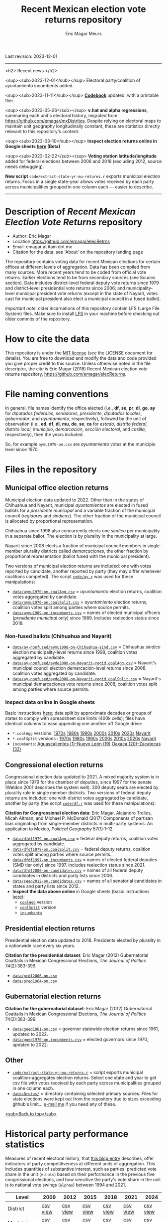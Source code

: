 #+TITLE: Recent Mexican election vote returns repository
#+AUTHOR: Eric Magar Meurs
Last revision: 2023-12-01

----------

<h2>
Recent news
</h2>

<sup><sub>2023-12-01</sub></sup> Electoral party/coalition of ayuntamiento incumbents added.

<sup><sub>2023-11-11</sub></sup> [[codebook][*Codebook*]] updated, with a printable flier.

<sup><sub>2023-05-26</sub></sup> *v.hat and alpha regressions*, summaring each unit's electoral history, migrated from [[https://github.com/emagar/mxDistritos]]. Despite relying on electoral maps to maintain unit geography longitudinally constant, these are statistics directly relevant to this repository's content. 
# Estimates and predictions for districts added, including predicted votes for the suspicious 1988 election, and the script for split secciones was finalized. 

<sup><sub>2023-03-10</sub></sup> *Inspect election returns online in Google sheets [[https://emagar.github.io/view-in-gSheets/][here]] (Beta)*

<sup><sub>2023-02-22</sub></sup> *Voting station latitude/longitude* added for federal elections between 2006 and 2018 (excluding 2012, source needs debugging).

# <sup><sub>2022-11-18</sub></sup> *Casilla-level lista nominal* added to 1991-2003 federal deputy files.

# *Special municipal elections* in 2021/22 added, elected mayors updated. 

# *State-level presidential and senate returns* cleaned and updated.

# *Dzitbalché*, a new municipality in the state of Campeche, now has inegi code 4013.

# *Bug fixed* in fourth coalition vote aggregation/splitting (affected 5 municipalities only). 

# *Letters of intent* to run again for reelection (/cartas de intención/, see [[http://eleccionconsecutiva.diputados.gob.mx/contendientes][this]]) now systematized in ~data/dfdf1997-on.incumbents.csv~. See codebook below.

# *Reelection in 2021-22 info is here* ~data/aymu1989-on.incumbents.csv~ reports mayors reelected/beaten in states that dropped term limits in races concurrent with this year's midterm election. And ~data/dfdf1997-on.incumbents.csv~ does the same for federal deputies.

*New script* ~code/extract-state-yr-mu-returns.r~  exports municipal election returns. Focus in a single state-year allows votes received by each party across municipalities grouped in one column each --- easier to describe.  

----------

# Export to md: M-x org-md-export-to-markdown

* Description of /Recent Mexican Election Vote Returns/ repository<<top>>
- Author: Eric Magar
- Location https://github.com/emagar/elecRetrns
- Email: emagar at itam dot mx
- Citation for the data: see 'About' on the repository landing page
The repository contains voting data for recent Mexican elections for certain offices at different levels of aggregation. Data has been compiled from many sources. More recent years tend to be coded from official vote returns. Earlier elections tend to be from secondary sources (see Souces section). Data includes district-level federal deputy vote returns since 1979 and district-level presidential vote returns since 2006; and municipality-level municipal president vote returns (except in the state of Nayarit, votes cast for municipal president also elect a municipal council in a fused ballot). 

/Important note:/ older incarnations of this repository contain LFS (Large File System) files. Make sure to install [[https://git-lfs.github.com/][LFS]] in your machine before checking out older commits of the repository.
* How to cite the data
This repository is under the [[https://pitt.libguides.com/openlicensing/MIT][MIT license]] (see the LICENSE document for details). You are free to download and modify the data and code provided you give proper credit to this source. Unless otherwise noted in the file descriptor, the cite is Eric Magar (2018) Recent Mexican election vote returns repository, [[https://github.com/emagar/elecReturns]].
* File naming conventions
In general, file names identify the office elected (i.e., *df*, *se*, *pr*, *dl*, *go*, *ay* for /diputados federales/, /senadores/, /presidente/, /diputados locales/, /gobernador/, and /ayuntamiento/, respectively), followed by the unit of observation (i.e., *ed*, *df*, *dl*, *mu*, *de*, *se*, *ca* for /estado/, /distrito federal/, /distrito local/, /municipio/, /demarcación/, /sección electoral/, and /casilla/, respectively), then the years included.

So, for example ~aymu1970-on.csv~ are /ayuntamiento/ votes at the municipio level since 1970.
* Files in the repository
** Municipal office election returns
Municipal election data updated to 2022. Other than in the states of Chihuahua and Nayarit, municipal /ayuntamientos/ are elected in fused ballots for a /presidente municipal/ and a variable fraction of the municipal council (/regidores/ and /síndicos/). The other fraction of the municipal council is allocated by proportional representation. 

Chihuahua since 1998 also concurrently elects one /síndico/ per municipality in a separate ballot. The election is by plurality in the municipality at large. 

Nayarit since 2008 elects a fraction of municipal council members in single-member plurality districts called /demarcaciones/, the other fraction by proportional representation (ballot fused with the municipal president). 

Two versions of municipal election returns are included: one with votes reported by candidate, another reported by party (they may differ whenever coalitions competed). The script [[./code/ay.r][~code/ay.r~]] was used for these manipulations:
- [[./data/aymu1989-present.coalAgg.csv][~data/aymu1970-on.coalAgg.csv~]] = /ayuntamiento/ election returns, coalition votes aggregated by candidate.
- [[./data/aymu1989-present.coalSplit.csv][~data/aymu1970-on.coalSplit.csv~]] = /ayuntamiento/ election returns, coalition votes split among parties where source permits.
- [[./data/aymu1989-present.incumbents.csv][~data/aymu1989-on.incumbents.csv~]] = names of elected municipal officers (/presidente municipal/ only) since 1989. Includes reelection status since 2018.
*** Non-fused ballots (Chihuahua and Nayarit)
- [[./data/ay-nonfused/ayde2008-on-Nayarit-regid.coalAgg.csv][~data/ay-nonfused/aymu1998-on-Chihuahua-sind.csv~]] = Chihuahua /síndico/ election municipality-level returns since 1998, coalition votes aggregated by candidate.
- [[./data/ay-nonfused/ayde2008-on-Nayarit-regid.coalAgg.csv][~data/ay-nonfused/ayde2008-on-Nayarit-regid.coalAgg.csv~]] = Nayarit's municipal council election demarcación-level returns since 2008, coalition votes aggregated by candidate.
- [[./data/ay-nonfused/ayde2008-on-Nayarit-regid.coalSplit.csv][~data/ay-nonfused/ayde2008-on-Nayarit-regid.coalSplit.csv~]] = Nayarit's municipal demarcaciones vote returns since 2008, coalition votes split among parties where source permits.

*** *Inspect data online* in Google sheets
Basic instructions [[instrucciones][here]]; data split by approximate decades or groups of states to comply with spreadsheet size limits (400k cells); files have identical columns to ease appending one another off Google drive:
    - ~*.coalAgg~ versions: [[https://docs.google.com/spreadsheets/d/10DjanWnuvGUqO8AFDb3yky8Pa7ciMhf_MbthCmKCloI/copy][1970s]] [[https://docs.google.com/spreadsheets/d/1hqAyWaewUKwA-CKgXgcg-p4aqPQxmuTbxmcKSQgjfDE/copy][1980s]] [[https://docs.google.com/spreadsheets/d/1nwEO4u4ddn4kGlHUM9dc-ueD6L7IXXkLNHRBDPrB9Nk/copy][1990s]] [[https://docs.google.com/spreadsheets/d/1WBmHm1yqgXO6qjj8czROZNcZNS_G82Z-UT0vtTxSVFI/copy][2000s]] [[https://docs.google.com/spreadsheets/d/1TgdTRdN5wqLPdV4j2CvvhvsXbFnMFMSho653XQHQsNs/copy][2010s]] [[https://docs.google.com/spreadsheets/d/1jXzjWBfQrpFTHahXDW9i3nyFL0bjYqSeIMwS-CGA3KQ/copy][2020s]] [[https://docs.google.com/spreadsheets/d/1buoVi7UlVPoApm7nan-ixb3ts8Sraj_V86mK-3UeH3w/copy][Nayarit]]
    - ~*.coalSplit~ versions : [[https://docs.google.com/spreadsheets/d/10xIcX83xTi-YI1PmdmdpTGpItBtwndOZILZZugdMpVo/copy][1970s]] [[https://docs.google.com/spreadsheets/d/1yqCFBtr8Z2sCya7CT9LMPifU_kA4wlqSTLjrW-KiALc/copy][1980s]] [[https://docs.google.com/spreadsheets/d/1rE5KHwvuVglV0rLI70P4PgtOmWSiUGtS92G4QbN4zz0/copy][1990s]] [[https://docs.google.com/spreadsheets/d/1GgG7SSeJptJ-uGmIgBck3mniL2HR1gn6efebBMlEpXQ/copy][2000s]] [[https://docs.google.com/spreadsheets/d/1nKyNzZuLyDWxqIfC6MiRDmvzligGQ2v_YrqppcEVa1Q/copy][2010s]] [[https://docs.google.com/spreadsheets/d/1xg9GvjPzOq7TxxkkebMGuOBz50WU_RVEaadLsIWRWHU/copy][2020s]] [[https://docs.google.com/spreadsheets/d/1C2OvOsSBaOqMOj1KEV6F2dgq0fGBwLJJYSnvBKpmTkM/copy][Nayarit]]
    - ~incumbents~: [[https://docs.google.com/spreadsheets/d/1lgJJ2f8O_MHe18q3OekRylgxOXpKGrcm6ABQPVhmlf4/copy][Aguascalientes (1)--Nuevo León (19)]] [[https://docs.google.com/spreadsheets/d/1ZabVHORN0uOU8AX7bZGiQY1JEhncG6SodLfn6DXW4zQ/copy][Oaxaca (20)--Zacatecas (32)]]
** Congressional election returns
Congressional election data updated to 2021. A mixed majority system is in place since 1979 for the chamber of deputies, since 1997 for the senate (Weldon 2001 describes the system well). 300 deputy seats are elected by plurality rule in single member districts. Two versions of federal deputy returns are included: one with district votes aggregated by candidate, another by party (the script [[./code/ay.r][~code/df.r~]] was used for these manipulations):

*Citation for Congressional election data*: Eric Magar, Alejandro Trelles, Micah Altman, and Michael P. McDonald (2017) Components of partisan bias originating from single-member districts in multi-party systems: An application to Mexico, /Political Geography/ 57(1):1-12. 
- [[./data/dfdf1979-on.coalAgg.csv][~data/dfdf1979-on.coalAgg.csv~]]     = federal deputy returns, coalition votes aggregated by candidate.
- [[./data/dfdf1979-on.coalSplit.csv][~data/dfdf1979-on.coalSplit.csv~]]   = federal deputy returns, coalition votes split among parties where source permits.
- [[./data/dfdf1979-on.coalSplit.csv][~data/dfdf1997-on.incumbents.csv~]]  = names of elected federal deputies (SMD tier only) since 1997. Includes reelection status since 2021.
- [[./data/dfdf2006-on-candidates.csv][~data/dfdf2006-on-candidates.csv~]]  = names of all federal deputy candidates in districts and party lists since 2006. 
- [[./data/seed2012-on.candidates.csv][~data/seed2012-on.candidates.csv~]]  = names of all senatorial candidates in states and party lists since 2012. 
- *Inspect the data above online* in Google sheets (basic instructions [[instrucciones][here]]):
  + [[https://docs.google.com/spreadsheets/d/1cUfi1BlpVVeBKo-vI2lbQAwtUGpGFlGAqcdHZ01BtRo/copy][~coalAgg~]] version
  + [[https://docs.google.com/spreadsheets/d/1c57io0aooj54elYxw2Ya0QO1_tRWd-QWadKYCLU3CiA/copy][~coalSplit~]] version 
  + [[https://docs.google.com/spreadsheets/d/1r6BER0cmm4MNwNiy7ZdAwALzQn9QiEGg_9TfALumbPU/copy][~incumbents~]]
** Presidential election returns
Presidential election data updated to 2018. Presidents elected by plurality in a nationwide race every six years.

*Citation for the presidential dataset*: Eric Magar (2012) Gubernatorial Coattails in Mexican Congressional Elections, /The Journal of Politics/ 74(2):383-399.
- [[./data/prdf2006-on.csv][~data/prdf2006-on.csv~]]
- [[./data/pred1964-on.csv][~data/pred1964-on.csv~]]
** Gubernatorial election returns
*Citation for the gubernatorial dataset*: Eric Magar (2012) Gubernatorial Coattails in Mexican Congressional Elections, /The Journal of Politics/ 74(2):383-399.
- [[./data/goed1961-on.csv][~data/goed1961-on.csv~]] = governor statewide election returns since 1961, updated to 2022.
- [[./data/goed1970-on.incumbents.csv][~data/goed1970-on.incumbents.csv~]] = elected governors since 1970, updated to 2022.
** Other
# - [[./code/ayClean.r][~code/ayClean.r~]] = script used to clean /ayuntamiento/ returns, should be unnecessary unless new data are added because output has been saved into csv file.
- [[./code/extract-state-yr-mu-returns.r][~code/extract-state-yr-mu-returns.r~]] = script exports municipal coalition-aggregates election returns. Select one state and year to get csv file with votes received by each party across municipalities grouped in one column each. 
- [[./datosBrutos/][~datosBrutos/~]] = directory containing selected primary sources. Files for state elections were kept out from the repository due to sizes exceeding github's limit... [[mailto:emagar@itam.mx][e-mail me]] if you need any of these.
[[top][<sub>Back to top</sub>]]
* Historical party performance statistics
Measures of recent electoral history, that [[https://emagar.github.io/residuales-2018-english/][this blog entry]] describes, offer indicators of party competitiveness at different units of aggregation. This includes quantities of substantive interest, such as parties' predicted vote share in the unit (~v.hats~) based on their performance in the previous five congressional elections, and how sensitive the party's vote share in the unit is to national vote swings (~alphas~) between 1994 and 2021.
| Level             | 2009     | 2012     | 2015     | 2018     | 2021     | 2024     |
|-------------------+----------+----------+----------+----------+----------+----------|
| District          | [[./data/v-hats-etc/dis/dipfed-distrito-vhat-2009.csv][csv]] [[https://docs.google.com/spreadsheets/d/1E9hffMdeTqOG5V8z7YEwCRRvazpYaj5HSa5xqOn4WJs/copy][view]] | [[./data/v-hats-etc/dis/dipfed-distrito-vhat-2012.csv][csv]] [[https://docs.google.com/spreadsheets/d/1vze9n0HwIw8RC68Ie6lRB1x-pgg0purapbF04iywKdc/copy][view]] | [[./data/v-hats-etc/dis/dipfed-distrito-vhat-2015.csv][csv]] [[https://docs.google.com/spreadsheets/d/1YM8g_tmfNtnyJQva6N6HH6NnLa2Si40amO9di40lw8c/copy][view]] | [[./data/v-hats-etc/dis/dipfed-distrito-vhat-2018.csv][csv]] [[https://docs.google.com/spreadsheets/d/1xP4ABf7VvSLefRRyScdBxVGarWOr_hYZK956hIPZkIY/copy][view]] | [[./data/v-hats-etc/dis/dipfed-distrito-vhat-2021.csv][csv]] [[https://docs.google.com/spreadsheets/d/1Oce9stn05v9M-T8YusF2d7nPxy3J8_OqRVdiDnOI9mQ/copy][view]] | [[./data/v-hats-etc/dis/dipfed-distrito-vhat-2024.csv][csv]] [[https://docs.google.com/spreadsheets/d/1p-EH1pahzgoMgF6yVpFp-_L6Byma0ZmBUfi0e1zanl0/copy][view]] |
| Municipio         | [[./data/v-hats-etc/mun/dipfed-municipio-vhat-2009.csv][csv]] [[https://docs.google.com/spreadsheets/d/1Y3VipbSzmhbfWUXBnNVHGS8mDjHxaEW1lYoccQ9tr48/copy][view]] | [[./data/v-hats-etc/mun/dipfed-municipio-vhat-2012.csv][csv]] [[https://docs.google.com/spreadsheets/d/1LwuFkzPVLVwL2kkOEBBz54g7ZDM6RMJ4mlQv7awIDtg/copy][view]] | [[./data/v-hats-etc/mun/dipfed-municipio-vhat-2015.csv][csv]] [[https://docs.google.com/spreadsheets/d/18XlMxG4HN_vrDdyPYtqJbQXKpM-1LR5MVq598Any2nw/copy][view]] | [[./data/v-hats-etc/mun/dipfed-municipio-vhat-2018.csv][csv]] [[https://docs.google.com/spreadsheets/d/1L9SeCXUpHkhk4K1Xagv34Z65i8WvmW9E-ApeNB36_v4/copy][view]] | [[./data/v-hats-etc/mun/dipfed-municipio-vhat-2021.csv][csv]] [[https://docs.google.com/spreadsheets/d/14vSmGXfQc5BXvZ32nKAVyaQdDV1dz6cXgL1MGMxxt94/copy][view]] | [[./data/v-hats-etc/mun/dipfed-municipio-vhat-2024.csv][csv]] [[https://docs.google.com/spreadsheets/d/13FnRerpuxIM-RZfgzkjUiPXKPKL1JACkBIk0oa2kSfI/copy][view]] |
| Sección electoral | [[./data/v-hats-etc/sec/dipfed-seccion-vhat-2009.csv][csv]]      | [[./data/v-hats-etc/sec/dipfed-seccion-vhat-2012.csv][csv]]      | [[./data/v-hats-etc/sec/dipfed-seccion-vhat-2015.csv][csv]]      | [[./data/v-hats-etc/sec/dipfed-seccion-vhat-2018.csv][csv]]      | [[./data/v-hats-etc/sec/dipfed-seccion-vhat-2021.csv][csv]]      | [[./data/v-hats-etc/sec/dipfed-seccion-vhat-2024.csv][csv]]      |
** Backwards predictions
Vote returns prior to 1991 are unavailable at lower units of aggregation. Pre-2009 ~v.hats~ are obtained by using same general approach, but backwards, "predicting" from subsequent party performance. Year t's predicted vote (up to 2006) is a linear projection of the unit's vote in the next five elections (years t+15, t+12 ... t+3). 
| Level             | 1988     | 1991     | 1994     | 1997     | 2000     | 2003     | 2006     |
|-------------------+----------+----------+----------+----------+----------+----------+----------|
| District          | [[./data/v-hats-etc/dis/dipfed-distrito-vhat-19.csv][csv]] [[https://docs.google.com/spreadsheets/d/1KL3Cu9B-xvMSkyc0FLosi69xns7Pk6yx8zdyU-aLkhw/copy][view]] | [[./data/v-hats-etc/dis/dipfed-distrito-vhat-19.csv][csv]] [[https://docs.google.com/spreadsheets/d/1eU_LXZhj-Lcd4E2OdJUj-w3yBIkWovXZFK7RPtqy08E/copy][view]] | [[./data/v-hats-etc/dis/dipfed-distrito-vhat-19.csv][csv]] [[https://docs.google.com/spreadsheets/d/1CPkki2zC5KnsNu-iuY3j4WRVv1eZooyjB6UWf3JXQTI/copy][view]] | [[./data/v-hats-etc/dis/dipfed-distrito-vhat-19.csv][csv]] [[https://docs.google.com/spreadsheets/d/1BWnGr8jtI6ezdK1ZQIIRhnY7ACI8mcPf5weF5z97tho/copy][view]] | [[./data/v-hats-etc/dis/dipfed-distrito-vhat-20.csv][csv]] [[https://docs.google.com/spreadsheets/d/1_Qx5trIPmc5oAhXBNRHl_fOR92JYTpXE4y6YpNN1Yss/copy][view]] | [[./data/v-hats-etc/dis/dipfed-distrito-vhat-20.csv][csv]] [[https://docs.google.com/spreadsheets/d/1ONYLsWjmNxzY0h2p0x_waYUYditYF2lO0rDaONzwihY/copy][view]] | [[./data/v-hats-etc/dis/dipfed-distrito-vhat-20.csv][csv]] [[https://docs.google.com/spreadsheets/d/1CZ2pzL3g4XcAnPeWs-TFh9m3qK0iaJX_z9cvhWjCzWk/copy][view]] |
| Municipio         | [[./data/v-hats-etc/mun/dipfed-municipio-vhat-19.csv][csv]] [[https://docs.google.com/spreadsheets/d/1kKC6rnp9rgXTv6aEQSvvGT9NY5J3J6D1UtNiJOwEJgo/copy][view]] | [[./data/v-hats-etc/mun/dipfed-municipio-vhat-19.csv][csv]] [[https://docs.google.com/spreadsheets/d/1JrjGS1pZ0CrDcjFd23RUTMdosOwWce568ra2E1pQxu4/copy][view]] | [[./data/v-hats-etc/mun/dipfed-municipio-vhat-19.csv][csv]] [[https://docs.google.com/spreadsheets/d/1Y01BdrOr15ei2pDeGrXtTEz6nqP6IS-USvoiZLoXWqk/copy][view]] | [[./data/v-hats-etc/mun/dipfed-municipio-vhat-19.csv][csv]] [[https://docs.google.com/spreadsheets/d/1ulwgVYCbgQeC_5FuXCYkilP6yfpPc69NR_gZpXf6QEM/copy][view]] | [[./data/v-hats-etc/mun/dipfed-municipio-vhat-20.csv][csv]] [[https://docs.google.com/spreadsheets/d/1M90-ZuW3SRnqxfRjboeWWvU2wt-YPnlp7nT4n7fM6zI/copy][view]] | [[./data/v-hats-etc/mun/dipfed-municipio-vhat-20.csv][csv]] [[https://docs.google.com/spreadsheets/d/1ky0Eris0cU3OaEA35kQPhjEsR_kxilWnx-iEun8D06M/copy][view]] | [[./data/v-hats-etc/mun/dipfed-municipio-vhat-20.csv][csv]] [[https://docs.google.com/spreadsheets/d/1HfzYxOxRcFfVgJivvX7nYeaiMbILM7ePAGSbL_jcv74/copy][view]] |
| Sección electoral |          | [[./data/v-hats-etc/sec/dipfed-seccion-vhat-19.csv][csv]]      | [[./data/v-hats-etc/sec/dipfed-seccion-vhat-19.csv][csv]]      | [[./data/v-hats-etc/sec/dipfed-seccion-vhat-19.csv][csv]]      | [[./data/v-hats-etc/sec/dipfed-seccion-vhat-20.csv][csv]]      | [[./data/v-hats-etc/sec/dipfed-seccion-vhat-20.csv][csv]]      | [[./data/v-hats-etc/sec/dipfed-seccion-vhat-20.csv][csv]]      |
[[top][<sub>Back to top</sub>]]
* Codebook<<codebook>>
Most variables are included in all files. Refer here for guidance. Printable codebook [[file:./codebook-flier.pdf][here]]. 
** Unit IDs
- /edon/ = state numeral 1:32.
- /edo/ = state abbreviation (may differ from commonly used abbreviations, eg. Chiapas is `cps' instead of `chis', so that sorting alphabetically preserves the order set by /edon/).
- /disn/ = district identifier = /edon/ * 100 + two digit district numeral.
- /cab/ = cabecera, district's administrative center.
- /inegi/, /ife/ = municipal identifier codes used by the INEGI and the IFE/INE, respectively.
- /mun/ = municipality's name.
- /emm/ = unit's identifying code. It concatenates the state's /edo/ abbreviation (then a hyphen) two sequential digits for the election cycle (then a period) and, depending on the level of observation, the /inegi/ or district identifier. Using /emm/ as sort criterion returns a state-time-unit ordering.
- /demar/ = demarcación identifier = /inegi/ + 1/100 demarcación numeral (used for Nayarit municipal elections only).
- /seccion/ = voting precinct identifier = /edon/ * 10000 + sección electoral numeral (as set by IFE/INE).
- /casilla/ = polling station identifier (as set by IFE/INE). There are four types of stations, coded B for /Básica/, C for /Contigua/, E for /Extraordinaria/, and S for /Especial/. See IFE's own description [[https://portalanterior.ine.mx/archivos2/Alterna/2016/PREP/CentroDeAyuda/Extraordinaria/rsc/pdf/tipos_casillas.pdf][here]].
# - /circ/ = secondary, proportional representation congressional district (/circunscripción plurinominal/) to which the primary congressional district belongs to. 
- /latitude/, /longitude/ = coordinates indicating a polling booths's north--south and east--west position in a map. Available for federal casilla-level returns in the 2006, 2009, 2015, and 2018 elections. 
** Temporal IDs
- /yr/, /mo/, /dy/ = year, month, day of the election. 
- /date.el/, /date.in/ = date of the election and start of term, respectively.
- /dextra/ = dummy equal 1 for special elections (/elección extraordinaria/), 0 otherwise.
- /danul/ = dummy equal 1 for voided elections, 0 otherwise.
** Voting
- /v01/, /v02/, ... = raw vote for candidate 1, 2, etc.
- /l01/, /l02/, ... = label of candidate 1's, 2's, ... party or coalition.
- /c01/, /c02/, ... = candidate 1's, 2's, ... name.
- /efec/ = effective vote total, the sum of raw votes minus votes for write-in candidates minus invalid ballots. It is the denominator to compute vote shares.
- /lisnom/ = unit's total eligible voters (/lista nominal/).
- /nr/ = votes for write-in candidates (/candidatos no registrados/, void in Mexican election law).
- /nul/, /nulos/ = invalid ballots (/votos nulos/).
- /tot/ = total raw votes.
- /win/ = winner's party or coalition.
- /ncand/ = number of candidates running.
# - /dcoal/ = dummy equal 1 if at least one candidate ran on a multi-party pre-electoral coalition, 0 otherwise.
- /ncoal/ = number of candidates who ran on multi-party pre-electoral coalitions. 
# - /coalpan/, /coalpri/, /coalprd/ = members of major-party coalitions (`no' indidates no coalition).
# - /imputacion/, /distpan/, /distpri/, /distprd/ = when the source reports the pooled votes received by multi-party coalitions only, an attempt is made to infer how many votes each coalition member contributed to team. Variable /imputacion/ lists what earlier election was used for this purpose ('no' if none carried); /dist/ variables report the share of the coalition total attributable to PAN, PRI, and PRD, respectively. See [[https://github.com/emagar/replicationMaterial/blob/master/gubCoat/onlineAppendix.pdf][this]] for details.
# - /seyr/, /semo/ = year of the previous/concurrent senatorial election.
# - /sepan/, /sepri/, /seprd/ = votes won by major parties in previous/concurrent senatorial election.
# - /seefec/ = effective votes in previous/concurrent senatorial election.
- /dfake/ = indicates an attempt to complete missing hegemonic era races (mostly in the 1960s and 70s) for the purpose of computing vote lags, made up of press reports and best guesses about what happened in the state's race.
** Historical performance
- /d.pan/, /d.pri/, /d.left/ = first difference in the party's federal deputy vote share from last to present election.
- /vhat.pan/, /vhat.pri/, /vhat.left/ = predicted federal deputy vote share in the unit for the current election, a linear projection of the last five races.
- /bhat.pan/, /bhat.left/ = slope estimate of the party's autoregressive linear model for the unit. The PRI used as reference vote and has no slope estimate. 
- /alphahat.pan/, /alphahat.pri/, /alphahat.left/ = party's /alpha/ estimated for the unit. 
- /betahat.pan/, /betahat.left/ = party's /beta/ estimate for the unit. The PRI used as reference vote and has no /beta/ estimate.
- /dbackward/ = dummy equal 1 if prediction with autoregressive model performed backwards, 0 otherwise. 
** Candidates and incumbents
- /incumbent/, /runnerup/ = winning and runner-up candidates' names.
- /propietario/, /suplente/ = primary and substitute candidate's name, respectively. 
- /part/, /pty/ = incumbent/candidate's party or coalition.
- /part.2nd/ = runner-up party or coalition.
- /mg/ = winner's margin = winner's vote share minus runner-up's vote share.
- /dmujer/ = dummy equal 1 if candidate/incumbent is a woman, 0 otherwise. 
- /race.after/ = incumbent's status in the next consecutive race. See [[status-rules][this]] for categories and coding procedure ([[status-rules-esp][aquí]] la versión en castellano del procedimiento codificador). 
- /dreran/ = dummy equal 1 if incumbent ran again in the next consecutive race for the same office. 
- /dreelected/ = dummy equal 1 if incumbent won the next consecutive race for the same office. 
- /dcarta/ = dummy equal 1 if member of Congress filed a letter of intent with the chamber's Junta to run for office again; 0 otherwise. Inapplicable before 2018. See [[http://eleccionconsecutiva.diputados.gob.mx/contendientes][this]]. 
- /lista/ = candidate's rank in senate two-member party lists. Top member of runner-up vote-getting list wins the state's third senate seat.  
- /drp/ = dummy equal 1 if candidate ran for a PR seat, 0 otherwise. 
- /ddied/ = dummy equal 1 if incumbent died in office, 0 otherwise.
- /prior.inc.part/ = if an incumbent was on the ballot in the race immediately prior to the current observation, this reports its electoral party or coalition.
- /inc.part.after/ = if an incumbent was on the ballot in the race immediately after the current observation, this reports its electoral party or coalition.
** Other
- /nota/ = observations possibly relevant for analysis.
- /fuente/, /source/ = sources.
[[top][<sub>Back to top</sub>]]
* Coding procedure for the incumbent's status<<status-rules>>
In files ~data/aymu1985-on.incumbents.csv~ and ~data/dfdf1997-on.incumbents.csv~, variable /race.after/ reports what occured at the end of the incumbent's term. It takes one of the following categories: 
1. `Reran-beaten' = the incumbent re-ran and lost; 
2. `Reelected' = the incumbent re-ran and won; 
3. `Dead' = the incumbent died in office;
4. `Hi-office' = the incumbent ran for higher office in the next cycle; 
5. `Out' = the incumbent withdrew or was not renominated in the next cycle; 
6. `Term-limited' = incumbent ineligible for reelection due to a term limit; 
7. `Uyc' = municipio quit the popular election of authorities in the next cycle, appointing offices according to community rules (/usos y costumbres/);
8. A year numeral = still early to know the incumbent's status (and the year of the next race).
In categories other than the first two above, a suffix may be present: 
- Suffix '-p-lost' indicates that the party lost the subsequent race (or, in case of incumbents elected by a multi-party coalition, that none of them won or was part of the winning coalition). 
- Suffix '-p-won' indicates that the party won the subsequent race (or, in case of incumbents elected by a multi-party coalition, that one of them won or at least one of them was in the winning coalition).
[[top][<sub>Back to top</sub>]]
* Procedimiento para codificar el estatus del ocupante<<status-rules-esp>>
En el archivo ~data/aymu1985-on.incumbents.csv~, la variable /race.after/ indica el estatus del ocupante en la elección subsecuente. El estatus puede ser una de las categorías siguientes: 
1. `Reran-beaten' = el ocupante volvió a contender y perdió; 
2. `Reelected' = el ocupante volvió a contender y ganó; 
3. `Dead' = el ocupante falleció durante su mandato;
4. `Hi-office' = el ocupante contendió el siguiente ciclo por otro cargo de elección (p.ej. gobernador o senador);
5. `Out' = el ocupante se retiró o no fue repostulado por el partido; 
6. `Term-limited' = el ocupante estaba constitucionalmente impedido para aspirar a reelegirse consecutivamente; 
7. `Uyc' = el muicipio abandonó en el siguiente ciclo la elección popular de sus autoridades, nombrándolos según usos y costumbres; 
8. Un número de año = aún es prematuro conocer el estatus (y el año de la próxima elección).
En las categorías 3 en adelante, un sufijo puede estar presente: 
- El sufijo '-p-lost' indica que el partido perdió la elección subsecuente (o, para ocupantes electos por una coalición multi-partidista, que ninguno de esos partidos ganó o fue parte de la coalición ganadora). 
- El sufijo '-p-won' indica que el partido ganó la elección subsecuente (o, para ocupantes electos por una coalición multi-partidista, que uno de esos partidos ganó o que por lo menos uno fue parte de la coalición ganadora).
[[top][<sub>Back to top</sub>]]
* Basic instructions to inspect data online:<<instrucciones>> 
You can open election returns in online spreadsheet form. 

a. To use this feature, you must first log into a Google account. Then click the desired file's link, and confirm you wish a copy. A Google spreadsheet will open in your browser. 

b. If you wish to manipulate the data (eg. re-sorting rows by year or keeping a subset of the observations only), or save the file to your hard drive, you must unlink the data from the repository. To do this type CTRL+A (ie., select all) then CTRL+SHIFT+V (ie., paste values only). 

c. Linked data updates about every hour. If a refresh were needed sooner, erase the function in cell A1 and undo the change. 
[[top][<sub>Back to top</sub>]]
* Sources
Work in progress
- /Fuente/ = iee/ife/ine indicates data obtained from the primary source, the state/federal election board's web site. 
- /Fuente/ = tesis Melissa
- /Fuente/ = Magar 1994
- /Fuente/ = Mexico Electoral Banamex
- /Fuente/ = Toledo Patiño paper
- /Fuente/ = UAM Iztapalapa for older state races
- /Fuente/ = voz y voto
* Acknowledgements
Eric Magar acknowledges financial support from the Asociación Mexicana de Cultura A.C., and is fully responsible for mistakes and shortcomings in the data and code. 

Many students over the years have provided research assistance to retrieve and systematize the information reported here. 
- Daniela Guzmán Lerma
- Eugenio Solís Flores
- [[http://franciscogarfias.com/][Francisco Garfias]]
- [[https://github.com/pptrrns][José Angel Torrens Hernández]]
- Julio Solís Ríos
- [[https://polisci.wustl.edu/people/lucia-motolinia][Lucía Motolinia Carballo]]
- [[https://www.mauriciofduque.com/][Mauricio Fernández Duque]]
- Odette González Carrillo
- Sonia Kuri Kosegarten
- Vidal Mendoza Tinoco
[[top][<sub>Back to top</sub>]]
